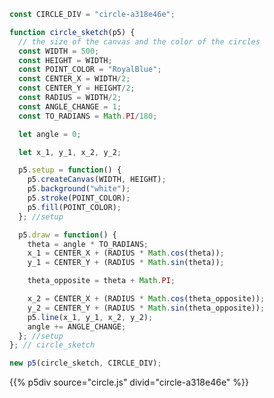 #+BEGIN_COMMENT
.. title: Generative Art: A Wavy Circle
.. slug: generative-art-a-wavy-circle
.. date: 2023-11-03 14:14:32 UTC-07:00
.. tags: p5.js,generative art
.. category: Generative Art
.. link: 
.. description: Drawing a noisy circle.
.. type: text
.. status: 
.. updated: 
.. template: p5.tmpl
#+END_COMMENT
#+TOC: headlines 2

#+begin_src js :tangle ../files/posts/generative-art-a-wavy-circle/circle.js
const CIRCLE_DIV = "circle-a318e46e";

function circle_sketch(p5) {
  // the size of the canvas and the color of the circles
  const WIDTH = 500;
  const HEIGHT = WIDTH;
  const POINT_COLOR = "RoyalBlue";
  const CENTER_X = WIDTH/2;
  const CENTER_Y = HEIGHT/2;
  const RADIUS = WIDTH/2;
  const ANGLE_CHANGE = 1;
  const TO_RADIANS = Math.PI/180;

  let angle = 0;

  let x_1, y_1, x_2, y_2;

  p5.setup = function() {
    p5.createCanvas(WIDTH, HEIGHT);
    p5.background("white");
    p5.stroke(POINT_COLOR);
    p5.fill(POINT_COLOR);
  }; //setup
  
  p5.draw = function() {
    theta = angle * TO_RADIANS;
    x_1 = CENTER_X + (RADIUS * Math.cos(theta));
    y_1 = CENTER_Y + (RADIUS * Math.sin(theta));

    theta_opposite = theta + Math.PI;

    x_2 = CENTER_X + (RADIUS * Math.cos(theta_opposite));
    y_2 = CENTER_Y + (RADIUS * Math.sin(theta_opposite));
    p5.line(x_1, y_1, x_2, y_2);
    angle += ANGLE_CHANGE;
  }; //setup
}; // circle_sketch

new p5(circle_sketch, CIRCLE_DIV);
#+end_src

{{% p5div  source="circle.js" divid="circle-a318e46e" %}}
